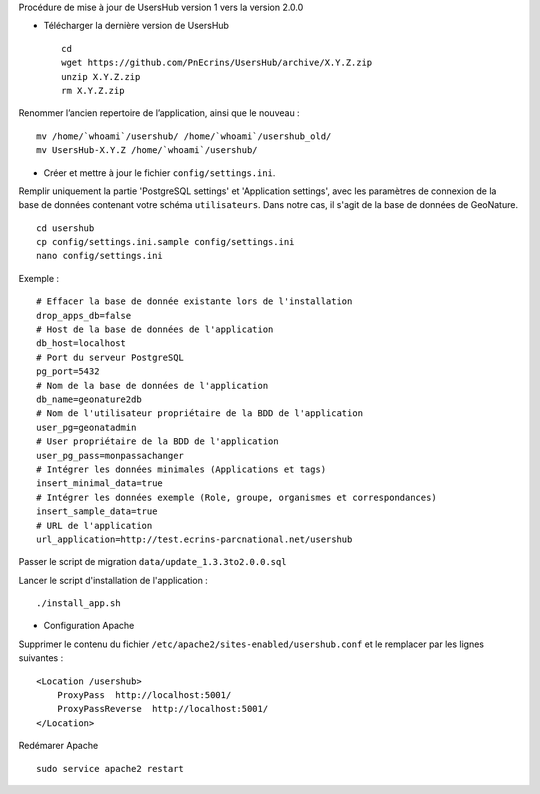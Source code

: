 Procédure de mise à jour de UsersHub version 1 vers la version 2.0.0

* Télécharger la dernière version de UsersHub
 
  ::  
  
    cd
    wget https://github.com/PnEcrins/UsersHub/archive/X.Y.Z.zip
    unzip X.Y.Z.zip
    rm X.Y.Z.zip

Renommer l’ancien repertoire de l’application, ainsi que le nouveau :

::  
  
    mv /home/`whoami`/usershub/ /home/`whoami`/usershub_old/
    mv UsersHub-X.Y.Z /home/`whoami`/usershub/

* Créer et mettre à jour le fichier ``config/settings.ini``.

Remplir uniquement la partie 'PostgreSQL settings' et 'Application settings', avec les paramètres de connexion de la base de données contenant votre schéma ``utilisateurs``. Dans notre cas, il s'agit de la base de données de GeoNature.
 
::  
  
    cd usershub
    cp config/settings.ini.sample config/settings.ini
    nano config/settings.ini

Exemple :

::

    # Effacer la base de donnée existante lors de l'installation
    drop_apps_db=false
    # Host de la base de données de l'application
    db_host=localhost
    # Port du serveur PostgreSQL
    pg_port=5432
    # Nom de la base de données de l'application
    db_name=geonature2db
    # Nom de l'utilisateur propriétaire de la BDD de l'application
    user_pg=geonatadmin 
    # User propriétaire de la BDD de l'application
    user_pg_pass=monpassachanger
    # Intégrer les données minimales (Applications et tags)
    insert_minimal_data=true
    # Intégrer les données exemple (Role, groupe, organismes et correspondances)
    insert_sample_data=true
    # URL de l'application
    url_application=http://test.ecrins-parcnational.net/usershub


Passer le script de migration ``data/update_1.3.3to2.0.0.sql``

Lancer le script d'installation de l'application :

::

    ./install_app.sh


* Configuration Apache

Supprimer le contenu du fichier ``/etc/apache2/sites-enabled/usershub.conf`` et le remplacer par les lignes suivantes :
 
::  
  
    <Location /usershub>
        ProxyPass  http://localhost:5001/
        ProxyPassReverse  http://localhost:5001/
    </Location>

Redémarer Apache
 
::  
  
    sudo service apache2 restart
